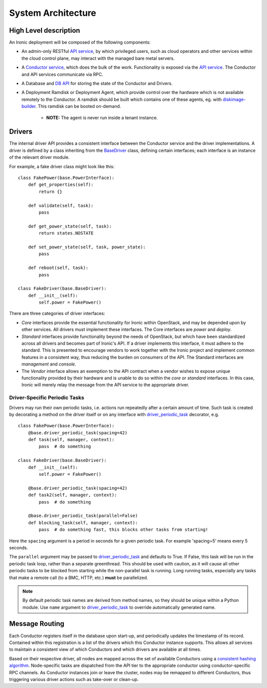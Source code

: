 .. _architecture:

===================
System Architecture
===================

High Level description
======================

An Ironic deployment will be composed of the following components:

- An admin-only RESTful `API service`_, by which privileged users, such as
  cloud operators and other services within the cloud control plane, may
  interact with the managed bare metal servers.
- A `Conductor service`_, which does the bulk of the work. Functionality is
  exposed via the `API service`_.  The Conductor and API services communicate via
  RPC.
- A Database and `DB API`_ for storing the state of the Conductor and Drivers.
- A Deployment Ramdisk or Deployment Agent, which provide control over the
  hardware which is not available remotely to the Conductor.  A ramdisk should be
  built which contains one of these agents, eg. with `diskimage-builder`_.
  This ramdisk can be booted on-demand.

    - **NOTE:** The agent is never run inside a tenant instance.

Drivers
=======

The internal driver API provides a consistent interface between the
Conductor service and the driver implementations. A driver is defined by
a class inheriting from the `BaseDriver`_ class, defining certain interfaces;
each interface is an instance of the relevant driver module.

For example, a fake driver class might look like this::

    class FakePower(base.PowerInterface):
        def get_properties(self):
            return {}

        def validate(self, task):
            pass

        def get_power_state(self, task):
            return states.NOSTATE

        def set_power_state(self, task, power_state):
            pass

        def reboot(self, task):
            pass

    class FakeDriver(base.BaseDriver):
        def __init__(self):
            self.power = FakePower()


There are three categories of driver interfaces:

- `Core` interfaces provide the essential functionality for Ironic within
  OpenStack, and may be depended upon by other services. All drivers
  must implement these interfaces. The Core interfaces are `power` and `deploy`.
- `Standard` interfaces provide functionality beyond the needs of OpenStack,
  but which have been standardized across all drivers and becomes part of
  Ironic's API.  If a driver implements this interface, it must adhere to the
  standard. This is presented to encourage vendors to work together with the
  Ironic project and implement common features in a consistent way, thus
  reducing the burden on consumers of the API.
  The Standard interfaces are `management` and `console`.
- The `Vendor` interface allows an exemption to the API contract when a vendor
  wishes to expose unique functionality provided by their hardware and is
  unable to do so within the `core` or `standard` interfaces. In this case, Ironic
  will merely relay the message from the API service to the appropriate driver.

Driver-Specific Periodic Tasks
------------------------------

Drivers may run their own periodic tasks, i.e. actions run repeatedly after
a certain amount of time. Such task is created by decorating a method on the
driver itself or on any interface with driver_periodic_task_ decorator, e.g.

::

    class FakePower(base.PowerInterface):
        @base.driver_periodic_task(spacing=42)
        def task(self, manager, context):
            pass  # do something

    class FakeDriver(base.BaseDriver):
        def __init__(self):
            self.power = FakePower()

        @base.driver_periodic_task(spacing=42)
        def task2(self, manager, context):
            pass  # do something

        @base.driver_periodic_task(parallel=False)
        def blocking_task(self, manager, context):
            pass  # do something fast, this blocks other tasks from starting!


Here the ``spacing`` argument is a period in seconds for a given periodic task.
For example 'spacing=5' means every 5 seconds.

The ``parallel`` argument may be passed to driver_periodic_task_ and defaults
to True. If False, this task will be run in the periodic task loop, rather
than a separate greenthread. This should be used with caution, as it will
cause all other periodic tasks to be blocked from starting while the
non-parallel task is running. Long running tasks, especially any tasks that
make a remote call (to a BMC, HTTP, etc.) **must** be parallelized.

.. note::
    By default periodic task names are derived from method names,
    so they should be unique within a Python module.
    Use ``name`` argument to driver_periodic_task_ to override
    automatically generated name.


Message Routing
===============

Each Conductor registers itself in the database upon start-up, and periodically
updates the timestamp of its record. Contained within this registration is a
list of the drivers which this Conductor instance supports.  This allows all
services to maintain a consistent view of which Conductors and which drivers
are available at all times.

Based on their respective driver, all nodes are mapped across the set of
available Conductors using a `consistent hashing algorithm`_. Node-specific
tasks are dispatched from the API tier to the appropriate conductor using
conductor-specific RPC channels.  As Conductor instances join or leave the
cluster, nodes may be remapped to different Conductors, thus triggering various
driver actions such as take-over or clean-up.


.. _API service: ../webapi/v1.html
.. _BaseDriver: ../api/ironic.drivers.base.html#ironic.drivers.base.BaseDriver
.. _Conductor service: ../api/ironic.conductor.manager.html
.. _DB API: ../api/ironic.db.api.html
.. _diskimage-builder: https://github.com/openstack/diskimage-builder
.. _consistent hashing algorithm: ../api/ironic.common.hash_ring.html
.. _driver_periodic_task: ../api/ironic.drivers.base.html#ironic.drivers.base.driver_periodic_task
